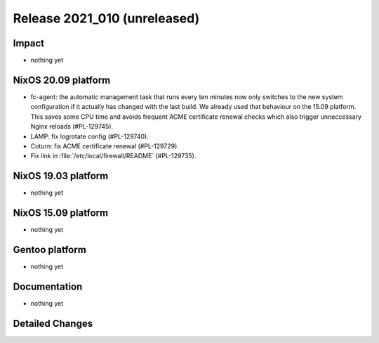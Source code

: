.. XXX update on release :Publish Date: YYYY-MM-DD

Release 2021_010 (unreleased)
-----------------------------

Impact
^^^^^^

* nothing yet


NixOS 20.09 platform
^^^^^^^^^^^^^^^^^^^^

* fc-agent: the automatic management task that runs every ten minutes now only
  switches to the new system configuration if it actually has changed with the
  last build. We already used that behaviour on the 15.09 platform.
  This saves some CPU time and avoids frequent ACME certificate renewal checks
  which also trigger unneccessary Nginx reloads (#PL-129745).
* LAMP: fix logrotate config (#PL-129740).
* Coturn: fix ACME certificate renewal (#PL-129729).
* Fix link in :file:`/etc/local/firewall/README` (#PL-129735).


NixOS 19.03 platform
^^^^^^^^^^^^^^^^^^^^

* nothing yet


NixOS 15.09 platform
^^^^^^^^^^^^^^^^^^^^

* nothing yet


Gentoo platform
^^^^^^^^^^^^^^^

* nothing yet


Documentation
^^^^^^^^^^^^^

* nothing yet

Detailed Changes
^^^^^^^^^^^^^^^^

.. vim: set spell spelllang=en:
